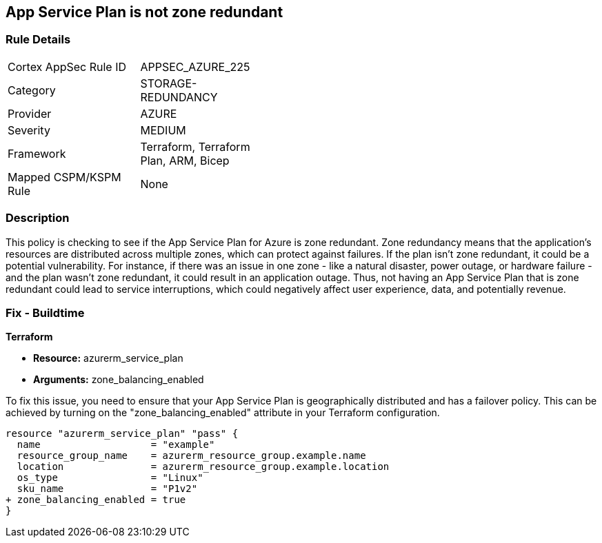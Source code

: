 
== App Service Plan is not zone redundant

=== Rule Details

[width=45%]
|===
|Cortex AppSec Rule ID |APPSEC_AZURE_225
|Category |STORAGE-REDUNDANCY
|Provider |AZURE
|Severity |MEDIUM
|Framework |Terraform, Terraform Plan, ARM, Bicep
|Mapped CSPM/KSPM Rule |None
|===


=== Description

This policy is checking to see if the App Service Plan for Azure is zone redundant. Zone redundancy means that the application's resources are distributed across multiple zones, which can protect against failures. If the plan isn't zone redundant, it could be a potential vulnerability. For instance, if there was an issue in one zone - like a natural disaster, power outage, or hardware failure - and the plan wasn't zone redundant, it could result in an application outage. Thus, not having an App Service Plan that is zone redundant could lead to service interruptions, which could negatively affect user experience, data, and potentially revenue.

=== Fix - Buildtime

*Terraform*

* *Resource:* azurerm_service_plan
* *Arguments:* zone_balancing_enabled

To fix this issue, you need to ensure that your App Service Plan is geographically distributed and has a failover policy. This can be achieved by turning on the "zone_balancing_enabled" attribute in your Terraform configuration.

[source,hcl]
----
resource "azurerm_service_plan" "pass" {
  name                   = "example"
  resource_group_name    = azurerm_resource_group.example.name
  location               = azurerm_resource_group.example.location
  os_type                = "Linux"
  sku_name               = "P1v2"
+ zone_balancing_enabled = true
}
----

